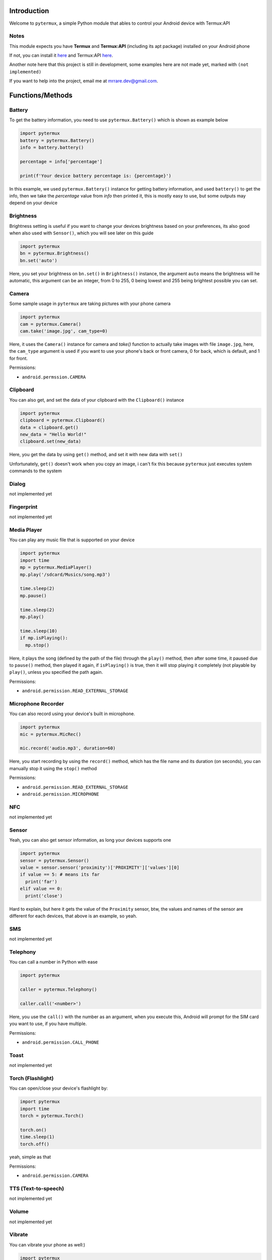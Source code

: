 Introduction
============

Welcome to ``pytermux``, a simple Python module that ables to control your Android device with Termux:API

Notes
-----

This module expects you have **Termux** and **Termux:API** (including its apt package) installed on your Android phone

If not, you can install it `here <https://github.com/termux/termux-app>`__ and Termux:API `here <https://github.com/termux/termux-api>`__.

Another note here that this project is still in development, some examples here are not made yet, marked with ``(not implemented)``

If you want to help into the project, email me at `mrrare.dev@gmail.com <mailto: mrrare.dev@gmail.com>`__.

Functions/Methods
=================

Battery
-------

To get the battery information, you need to use ``pytermux.Battery()`` which is shown as example below

.. code-block:: python

    import pytermux
    battery = pytermux.Battery()
    info = battery.battery()

    percentage = info['percentage']

    print(f'Your device battery percentage is: {percentage}')
In this example, we used ``pytermux.Battery()`` instance for getting battery information, and used ``battery()`` to get the info, then we take the `percentage` value from `info` then printed it, this is mostly easy to use, but some outputs may depend on your device

Brightness
----------

Brightness setting is useful if you want to change your devices brightness based on your preferences, its also good when also used with ``Sensor()``, which you will see later on this guide

.. code-block:: python

    import pytermux
    bn = pytermux.Brightness()
    bn.set('auto')

Here, you set your brightness on ``bn.set()`` in ``Brightness()`` instance, the argument ``auto`` means the brightness will he automatic, this argument can be an integer, from 0 to 255, 0 being lowest and 255 being brightest possible you can set.


Camera
------

Some sample usage in ``pytermux`` are taking pictures with your phone camera

.. code-block:: python

    import pytermux
    cam = pytermux.Camera()
    cam.take('image.jpg', cam_type=0)

Here, it uses the ``Camera()`` instance for camera and `take()` function to actually take images with file ``image.jpg``, here, the ``cam_type`` argument is used if you want to use your phone's back or front camera, 0 for back, which is default, and 1 for front.

Permissions:

- ``android.permssion.CAMERA``

Clipboard
---------

You can also get, and set the data of your clipboard with the ``Clipboard()`` instance

.. code-block:: python

    import pytermux
    clipboard = pytermux.Clipboard()
    data = clipboard.get()
    new_data = "Hello World!"
    clipboard.set(new_data)

Here, you get the data by using ``get()`` method, and set it with new data with ``set()``

Unfortunately, ``get()`` doesn't work when you copy an image, i can't fix this because ``pytermux`` just executes system commands to the system

Dialog
------

not implemented yet

Fingerprint
-----------

not implemented yet

Media Player
------------

You can play any music file that is supported on your device

.. code-block:: python

   import pytermux
   import time
   mp = pytermux.MediaPlayer()
   mp.play('/sdcard/Musics/song.mp3')

   time.sleep(2)
   mp.pause()

   time.sleep(2)
   mp.play()

   time.sleep(10)
   if mp.isPlaying():
     mp.stop()

Here, it plays the song (defined by the path of the file) through the ``play()`` method, then after some time, it paused due to ``pause()`` method, then played it again, if ``isPlaying()`` is true, then it will stop playing it completely (not playable by ``play()``, unless you specified the path again.

Permissions:

- ``android.permission.READ_EXTERNAL_STORAGE``

Microphone Recorder
-------------------

You can also record using your device's built in microphone.

.. code-block:: python

   import pytermux
   mic = pytermux.MicRec()

   mic.record('audio.mp3', duration=60)

Here, you start recording by using the ``record()`` method, which has the file name and its duration (on seconds), you can manually stop it using the ``stop()`` method

Permissions:

- ``android.permission.READ_EXTERNAL_STORAGE``
- ``android.permission.MICROPHONE``

NFC
---

not implemented yet

Sensor
------

Yeah, you can also get sensor information, as long your devices supports one

.. code-block:: python

   import pytermux
   sensor = pytermux.Sensor()
   value = sensor.sensor('proximity')['PROXIMITY']['values'][0]
   if value == 5: # means its far
     print('far')
   elif value == 0:
     print('close')

Hard to explain, but here it gets the value of the ``Proximity`` sensor, btw, the values and names of the sensor are different for each devices, that above is an example, so yeah.

SMS
---

not implemented yet

Telephony
---------

You can call a number in Python with ease

.. code-block:: python

   import pytermux

   caller = pytermux.Telephony()

   caller.call('<number>')

Here, you use the ``call()`` with the number as an argument, when you execute this, Android will prompt for the SIM card you want to use, if you have multiple.

Permissions:

- ``android.permission.CALL_PHONE``

Toast
-----

not implemented yet

Torch (Flashlight)
------------------

You can open/close your device's flashlight by:

.. code-block:: python

   import pytermux
   import time
   torch = pytermux.Torch()

   torch.on()
   time.sleep(1)
   torch.off()

yeah, simple as that

Permissions:

- ``android.permission.CAMERA``

TTS (Text-to-speech)
--------------------

not implemented yet

Volume
------

not implemented yet

Vibrate
-------

You can vibrate your phone as well:)

.. code-block:: python

   import pytermux
   vibrator = pytermux.Vibrate()
   vibrator.vibrate(300)

The ``300`` basically is the duration of  the vibration (per milisecond)

Wallpaper
---------

not implemented yet

WiFi
----

not implemented yet


Notes
=====

There you have it, if you have more questions you can create an issue on the `repo <https://github.com/MrRare2/pytermux>`__

Warning!!!
----------
Please do **NOT** use this on any unethical hacking activies. I am not responsible for any damages or cause you make on using this script.
